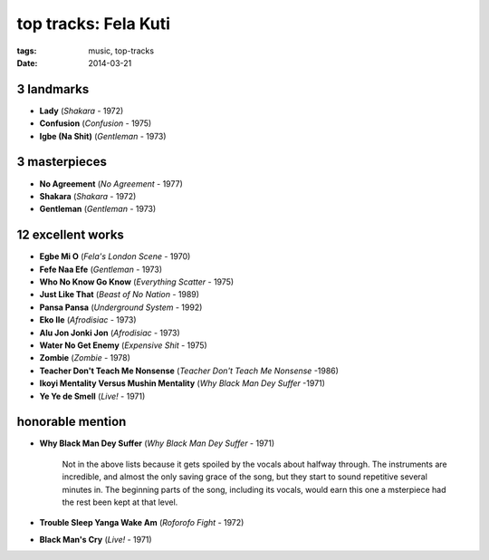 top tracks: Fela Kuti
=====================

:tags: music, top-tracks
:date: 2014-03-21



3 landmarks
-----------

- **Lady** (*Shakara* - 1972)
- **Confusion** (*Confusion* - 1975)
- **Igbe (Na Shit)** (*Gentleman* - 1973)

3 masterpieces
--------------

- **No Agreement** (*No Agreement* - 1977)
- **Shakara** (*Shakara* - 1972)
- **Gentleman** (*Gentleman* - 1973)

12 excellent works
------------------

- **Egbe Mi O** (*Fela's London Scene* - 1970)
- **Fefe Naa Efe** (*Gentleman* - 1973)
- **Who No Know Go Know** (*Everything Scatter* - 1975)
- **Just Like That** (*Beast of No Nation* - 1989)
- **Pansa Pansa** (*Underground System* - 1992)
- **Eko Ile** (*Afrodisiac* - 1973)
- **Alu Jon Jonki Jon** (*Afrodisiac* - 1973)
- **Water No Get Enemy** (*Expensive Shit* - 1975)
- **Zombie** (*Zombie* - 1978)
- **Teacher Don't Teach Me Nonsense** (*Teacher Don't Teach Me Nonsense*
  -1986)
- **Ikoyi Mentality Versus Mushin Mentality** (*Why Black Man Dey Suffer*
  -1971)
- **Ye Ye de Smell** (*Live!* - 1971)

honorable mention
-----------------

- **Why Black Man Dey Suffer** (*Why Black Man Dey Suffer* - 1971)

    Not in the above lists because it gets spoiled by the vocals about halfway
    through. The instruments are incredible, and almost the only saving
    grace of the song, but they start to sound repetitive several minutes
    in. The beginning parts of the song, including its vocals, would earn
    this one a msterpiece had the rest been kept at that level.

- **Trouble Sleep Yanga Wake Am** (*Roforofo Fight* - 1972)

- **Black Man's Cry** (*Live!* - 1971)
